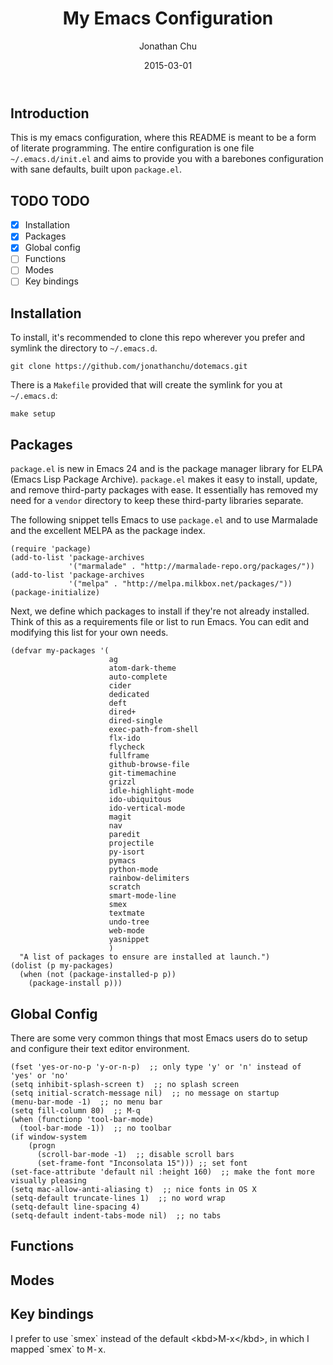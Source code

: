#+STARTUP: showall
#+TITLE:     My Emacs Configuration
#+AUTHOR:    Jonathan Chu
#+EMAIL:     jonathan.chu@me.com
#+DATE:      2015-03-01

** Introduction

This is my emacs configuration, where this README is meant to be a form of literate programming.  The entire configuration is one file =~/.emacs.d/init.el= and aims to provide you with a barebones configuration with sane defaults, built upon =package.el=.

** TODO TODO
- [X] Installation
- [X] Packages
- [X] Global config
- [ ] Functions
- [ ] Modes
- [ ] Key bindings

** Installation

To install, it's recommended to clone this repo wherever you prefer and symlink the directory to =~/.emacs.d=.

: git clone https://github.com/jonathanchu/dotemacs.git

There is a =Makefile= provided that will create the symlink for you at =~/.emacs.d=:

: make setup

** Packages

=package.el= is new in Emacs 24 and is the package manager library for ELPA (Emacs Lisp Package Archive). =package.el= makes it easy to install, update, and remove third-party packages with ease.  It essentially has removed my need for a =vendor= directory to keep these third-party libraries separate.

The following snippet tells Emacs to use =package.el= and to use Marmalade and the excellent MELPA as the package index.

: (require 'package)
: (add-to-list 'package-archives
:              '("marmalade" . "http://marmalade-repo.org/packages/"))
: (add-to-list 'package-archives
:              '("melpa" . "http://melpa.milkbox.net/packages/"))
: (package-initialize)

Next, we define which packages to install if they're not already installed.  Think of this as a requirements file or list to run Emacs.  You can edit and modifying this list for your own needs.

: (defvar my-packages '(
:                       ag
:                       atom-dark-theme
:                       auto-complete
:                       cider
:                       dedicated
:                       deft
:                       dired+
:                       dired-single
:                       exec-path-from-shell
:                       flx-ido
:                       flycheck
:                       fullframe
:                       github-browse-file
:                       git-timemachine
:                       grizzl
:                       idle-highlight-mode
:                       ido-ubiquitous
:                       ido-vertical-mode
:                       magit
:                       nav
:                       paredit
:                       projectile
:                       py-isort
:                       pymacs
:                       python-mode
:                       rainbow-delimiters
:                       scratch
:                       smart-mode-line
:                       smex
:                       textmate
:                       undo-tree
:                       web-mode
:                       yasnippet
:                       )
:   "A list of packages to ensure are installed at launch.")
: (dolist (p my-packages)
:   (when (not (package-installed-p p))
:     (package-install p)))

** Global Config

There are some very common things that most Emacs users do to setup and configure their text editor environment.

: (fset 'yes-or-no-p 'y-or-n-p)  ;; only type 'y' or 'n' instead of 'yes' or 'no'
: (setq inhibit-splash-screen t)  ;; no splash screen
: (setq initial-scratch-message nil)  ;; no message on startup
: (menu-bar-mode -1)  ;; no menu bar
: (setq fill-column 80)  ;; M-q
: (when (functionp 'tool-bar-mode)
:   (tool-bar-mode -1))  ;; no toolbar
: (if window-system
:     (progn
:       (scroll-bar-mode -1)  ;; disable scroll bars
:       (set-frame-font "Inconsolata 15"))) ;; set font
: (set-face-attribute 'default nil :height 160)  ;; make the font more visually pleasing
: (setq mac-allow-anti-aliasing t)  ;; nice fonts in OS X
: (setq-default truncate-lines 1)  ;; no word wrap
: (setq-default line-spacing 4)
: (setq-default indent-tabs-mode nil)  ;; no tabs

** Functions

** Modes

** Key bindings

I prefer to use `smex` instead of the default <kbd>M-x</kbd>, in which I mapped `smex` to @@html:<kbd>M-x</kbd>@@.

